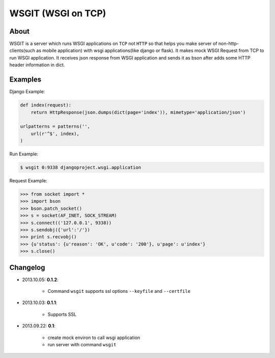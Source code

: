 WSGIT (WSGI on TCP)
~~~~~~~~~~~~~~~~~~~


About
_____

WSGIT is a server which runs WSGI applications on ``TCP`` not ``HTTP`` so that helps you make server of non-http-clients(such as mobile application) with wsgi applications(like django or flask).
It makes mock WSGI Request from TCP to run WSGI application.
It receives json response from WSGI application and sends it as bson after adds some HTTP header information in dict.


Examples
________

Django Example:

.. code-block:: python

    def index(request):
        return HttpResponse(json.dumps(dict(page='index')), mimetype='application/json')
    
    urlpatterns = patterns('',
        url(r'^$', index),
    )

Run Example:

.. code-block:: console

    $ wsgit 0:9338 djangoproject.wsgi.application

Request Example:

.. code-block:: python

    >>> from socket import *
    >>> import bson
    >>> bson.patch_socket()
    >>> s = socket(AF_INET, SOCK_STREAM)
    >>> s.connect(('127.0.0.1', 9338))
    >>> s.sendobj({'url':'/'})
    >>> print s.recvobj()
    >>> {u'status': {u'reason': 'OK', u'code': '200'}, u'page': u'index'}
    >>> s.close()


Changelog
_________

* 2013.10.05: **0.1.2**:

    * Command ``wsgit`` supports ssl options ``--keyfile`` and ``--certfile``

* 2013.10.03: **0.1.1**:

    * Supports SSL

* 2013.09.22: **0.1**:

    * create mock environ to call wsgi application
    * run server with command ``wsgit``

